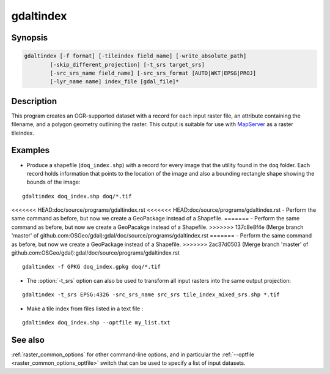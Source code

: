 .. _gdaltindex:

================================================================================
gdaltindex
================================================================================

.. only:: html

    Creates an OGR-supported dataset as a raster tileindex.

.. Index:: gdaltindex

Synopsis
--------

.. code-block::

    gdaltindex [-f format] [-tileindex field_name] [-write_absolute_path]
            [-skip_different_projection] [-t_srs target_srs]
            [-src_srs_name field_name] [-src_srs_format [AUTO|WKT|EPSG|PROJ]
            [-lyr_name name] index_file [gdal_file]*

Description
-----------

This program creates an OGR-supported dataset with a record for each input raster file,
an attribute containing the filename, and a polygon geometry outlining the
raster.  This output is suitable for use with `MapServer <http://mapserver.org/>`__ as a raster
tileindex.

.. program:: ogrtindex

.. option:: -f <format>

    The OGR format of the output tile index file. Starting with
    GDAL 2.3, if not specified, the format is guessed from the extension (previously
    was ESRI Shapefile).

.. option:: -tileindex <field_name>

    The output field name to hold the file path/location to the indexed
    rasters. The default tile index field name is ``location``.

.. option:: -write_absolute_path

    The absolute path to the raster files is stored in the tile index file.
    By default the raster filenames will be put in the file exactly as they
    are specified on the command line.

.. option:: -skip_different_projection

    Only files with same projection as files already inserted in the tileindex
    will be inserted (unless :option:`-t_srs` is specified). Default does not
    check projection and accepts all inputs.

.. option:: -t_srs <target_srs>:

    Geometries of input files will be transformed to the desired target
    coordinate reference system.
    Default creates simple rectangular polygons in the same coordinate reference
    system as the input rasters.

.. option:: -src_srs_name <field_name>

    The name of the field to store the SRS of each tile. This field name can be
    used as the value of the TILESRS keyword in MapServer

.. option:: -src_srs_format <type>

    The format in which the SRS of each tile must be written. Types can be
    AUTO, WKT, EPSG, PROJ.

.. option:: -lyr_name <name>

    Layer name to create/append to in the output tile index file.

.. option:: index_file

    The name of the output file to create/append to. The default dataset will
    be created if it doesn't already exist, otherwise it will append to the
    existing dataset.

.. option:: <gdal_file>

    The input GDAL raster files, can be multiple files separated by spaces.
    Wildcards my also be used. Stores the file locations in the same style as
    specified here, unless :option:`-write_absolute_path` option is also used.

Examples
--------

- Produce a shapefile (``doq_index.shp``) with a record for every
  image that the utility found in the ``doq`` folder. Each record holds
  information that points to the location of the image and also a bounding rectangle
  shape showing the bounds of the image:

::

    gdaltindex doq_index.shp doq/*.tif

<<<<<<< HEAD:doc/source/programs/gdaltindex.rst
<<<<<<< HEAD:doc/source/programs/gdaltindex.rst
- Perform the same command as before, but now we create a GeoPackage instead of a Shapefile. 
=======
- Perform the same command as before, but now we create a GeoPacakge instead of a Shapefile. 
>>>>>>> 137c8e8f4e (Merge branch 'master' of github.com:OSGeo/gdal):gdal/doc/source/programs/gdaltindex.rst
=======
- Perform the same command as before, but now we create a GeoPackage instead of a Shapefile. 
>>>>>>> 2ac37d0503 (Merge branch 'master' of github.com:OSGeo/gdal):gdal/doc/source/programs/gdaltindex.rst

::

    gdaltindex -f GPKG doq_index.gpkg doq/*.tif

- The :option:`-t_srs` option can also be used to transform all input rasters
  into the same output projection:

::

    gdaltindex -t_srs EPSG:4326 -src_srs_name src_srs tile_index_mixed_srs.shp *.tif

- Make a tile index from files listed in a text file :

::

    gdaltindex doq_index.shp --optfile my_list.txt

See also
--------

:ref:`raster_common_options` for other command-line options, and in particular the
:ref:`--optfile <raster_common_options_optfile>` switch that can be used to specify a list of input datasets.
